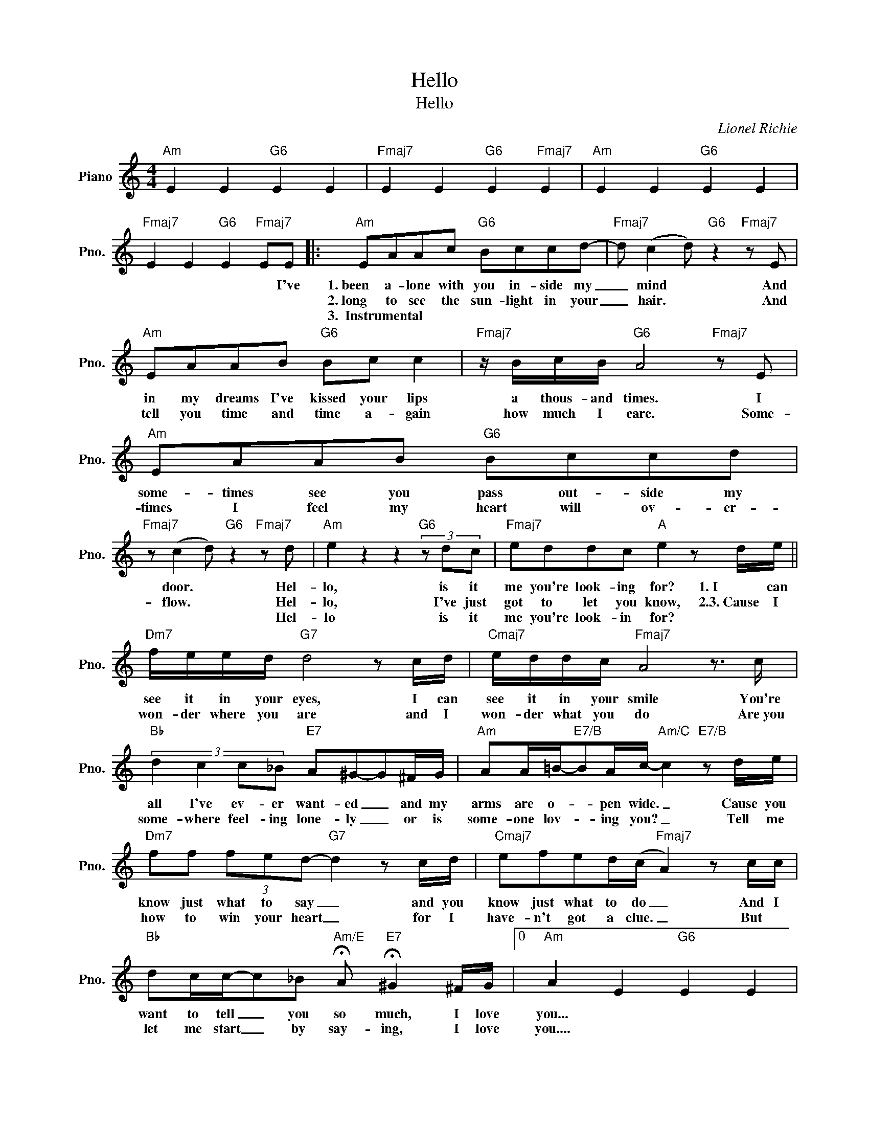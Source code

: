 X:1
T:Hello
T:Hello
C:Lionel Richie
Z:All Rights Reserved
L:1/8
M:4/4
K:C
V:1 treble nm="Piano" snm="Pno."
%%MIDI program 0
%%MIDI control 7 100
%%MIDI control 10 64
V:1
"Am" E2 E2"G6" E2 E2 |"Fmaj7" E2 E2"G6" E2"Fmaj7" E2 |"Am" E2 E2"G6" E2 E2 | %3
w: |||
w: |||
w: |||
"Fmaj7" E2 E2"G6" E2"Fmaj7" EE |:"Am" EAAc"G6" Bccd- |"Fmaj7" d (c2 d)"G6" z2"Fmaj7" z E | %6
w: * * * * I've|1.~been a- lone with you in- side my|_ mind * And|
w: |2.~long to see the sun- light in your|_ hair. * And|
w: |3.~~Instrumental * * * * * * *||
"Am" EAAB"G6" Bc c2 |"Fmaj7" z/ B/c/B/"G6" A4"Fmaj7" z E |"Am" EAAB"G6" Bccd | %9
w: in my dreams I've kissed your lips|a thous- and times. I|some- times see you pass out- side my|
w: tell you time and time a- gain|how much I care. Some-|times I feel my heart will ov- er-|
w: |||
"Fmaj7" z (c2 d)"G6" z2"Fmaj7" z d |"Am" e2 z2 z2"G6" (3z dc |"Fmaj7" eddc"A" e2 z d/e/ || %12
w: door. * Hel-|lo, is it|me you're look- ing for? 1.~I can|
w: flow. * Hel-|lo, I've just|got to let you know, 2.3.~Cause I|
w: * * Hel-|lo is it|me you're look- in for? * *|
"Dm7" f/e/e/d/"G7" d4 z c/d/ |"Cmaj7" e/d/d/c/"Fmaj7" A4 z3/2 c/ | %14
w: see it in your eyes, I can|see it in your smile You're|
w: won- der where you are and I|won- der what you do Are~you|
w: ||
"Bb" (3:2:4d2 c2 c_B"E7" A^G-G^F/G/ |"Am" AA/=B/-"E7/B"BA/c/-"Am/C" c2"E7/B" z d/e/ | %16
w: all I've ev- er want- ed _ and my|arms are o- * pen wide. _ Cause you|
w: some- where feel- ing lone- ly _ or is|some- one lov- * ing you? _ Tell me|
w: ||
"Dm7" ff (3fed-"G7" d2 z c/d/ |"Cmaj7" efed/(c/"Fmaj7" A2) z c/c/ | %18
w: know just what to say _ and you|know just what to do _ And I|
w: how to win your heart _ for I|have- n't got a clue. _ But *|
w: ||
"Bb" dc/c/-c_B"Am/E" !fermata!A"E7" !fermata!^G2 ^F/G/ |0"Am" A2 E2"G6" E2 E2 | %20
w: want to tell _ you so much, I love|you... * * *|
w: let me start _ by say- ing, I love|you.... * * *|
w: ||
"Fmaj7" E2 E2"G6" E2"Fmaj7" E2 |"Am" E2 E2"G6" E2 E2 |"Am" E2 E2"G6" E2"Fmaj7" EE :|3 %23
w: |||
w: |||
w: |||
"Am" A2 E2"G6" E2 E2 |"Fmaj7" E2 E2"G" d2"F" c2 |"A" !fermata!e8 |] %26
w: you. * * *|||
w: |||
w: |||

